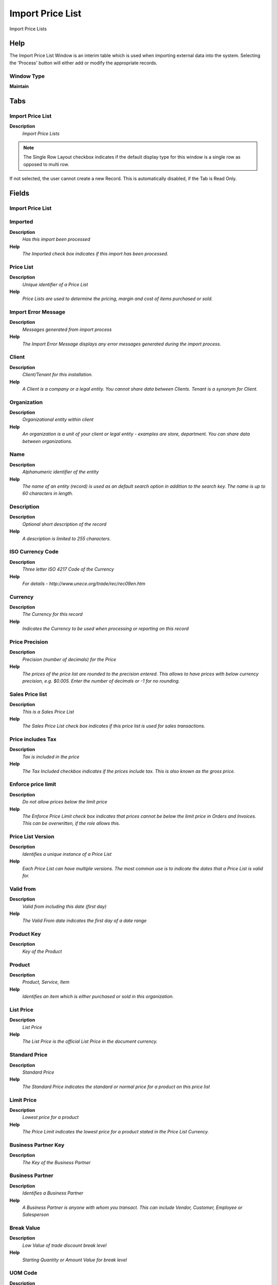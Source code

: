 
.. _functional-guide/window/importpricelist:

=================
Import Price List
=================

Import Price Lists

Help
====
The Import Price List Window is an interim table which is used when importing external data into the system.  Selecting the 'Process' button will either add or modify the appropriate records.

Window Type
-----------
\ **Maintain**\ 


Tabs
====

Import Price List
-----------------
\ **Description**\ 
 \ *Import Price Lists*\ 

.. note::
    The Single Row Layout checkbox indicates if the default display type for this window is a single row as opposed to multi row.
If not selected, the user cannot create a new Record.  This is automatically disabled, if the Tab is Read Only.

Fields
======

Import Price List
-----------------

Imported
--------
\ **Description**\ 
 \ *Has this import been processed*\ 
\ **Help**\ 
 \ *The Imported check box indicates if this import has been processed.*\ 

Price List
----------
\ **Description**\ 
 \ *Unique identifier of a Price List*\ 
\ **Help**\ 
 \ *Price Lists are used to determine the pricing, margin and cost of items purchased or sold.*\ 

Import Error Message
--------------------
\ **Description**\ 
 \ *Messages generated from import process*\ 
\ **Help**\ 
 \ *The Import Error Message displays any error messages generated during the import process.*\ 

Client
------
\ **Description**\ 
 \ *Client/Tenant for this installation.*\ 
\ **Help**\ 
 \ *A Client is a company or a legal entity. You cannot share data between Clients. Tenant is a synonym for Client.*\ 

Organization
------------
\ **Description**\ 
 \ *Organizational entity within client*\ 
\ **Help**\ 
 \ *An organization is a unit of your client or legal entity - examples are store, department. You can share data between organizations.*\ 

Name
----
\ **Description**\ 
 \ *Alphanumeric identifier of the entity*\ 
\ **Help**\ 
 \ *The name of an entity (record) is used as an default search option in addition to the search key. The name is up to 60 characters in length.*\ 

Description
-----------
\ **Description**\ 
 \ *Optional short description of the record*\ 
\ **Help**\ 
 \ *A description is limited to 255 characters.*\ 

ISO Currency Code
-----------------
\ **Description**\ 
 \ *Three letter ISO 4217 Code of the Currency*\ 
\ **Help**\ 
 \ *For details - http://www.unece.org/trade/rec/rec09en.htm*\ 

Currency
--------
\ **Description**\ 
 \ *The Currency for this record*\ 
\ **Help**\ 
 \ *Indicates the Currency to be used when processing or reporting on this record*\ 

Price Precision
---------------
\ **Description**\ 
 \ *Precision (number of decimals) for the Price*\ 
\ **Help**\ 
 \ *The prices of the price list are rounded to the precision entered.  This allows to have prices with below currency precision, e.g. $0.005. Enter the number of decimals or -1 for no rounding.*\ 

Sales Price list
----------------
\ **Description**\ 
 \ *This is a Sales Price List*\ 
\ **Help**\ 
 \ *The Sales Price List check box indicates if this price list is used for sales transactions.*\ 

Price includes Tax
------------------
\ **Description**\ 
 \ *Tax is included in the price*\ 
\ **Help**\ 
 \ *The Tax Included checkbox indicates if the prices include tax.  This is also known as the gross price.*\ 

Enforce price limit
-------------------
\ **Description**\ 
 \ *Do not allow prices below the limit price*\ 
\ **Help**\ 
 \ *The Enforce Price Limit check box indicates that prices cannot be below the limit price in Orders and Invoices.  This can be overwritten, if the role allows this.*\ 

Price List Version
------------------
\ **Description**\ 
 \ *Identifies a unique instance of a Price List*\ 
\ **Help**\ 
 \ *Each Price List can have multiple versions.  The most common use is to indicate the dates that a Price List is valid for.*\ 

Valid from
----------
\ **Description**\ 
 \ *Valid from including this date (first day)*\ 
\ **Help**\ 
 \ *The Valid From date indicates the first day of a date range*\ 

Product Key
-----------
\ **Description**\ 
 \ *Key of the Product*\ 

Product
-------
\ **Description**\ 
 \ *Product, Service, Item*\ 
\ **Help**\ 
 \ *Identifies an item which is either purchased or sold in this organization.*\ 

List Price
----------
\ **Description**\ 
 \ *List Price*\ 
\ **Help**\ 
 \ *The List Price is the official List Price in the document currency.*\ 

Standard Price
--------------
\ **Description**\ 
 \ *Standard Price*\ 
\ **Help**\ 
 \ *The Standard Price indicates the standard or normal price for a product on this price list*\ 

Limit Price
-----------
\ **Description**\ 
 \ *Lowest price for a product*\ 
\ **Help**\ 
 \ *The Price Limit indicates the lowest price for a product stated in the Price List Currency.*\ 

Business Partner Key
--------------------
\ **Description**\ 
 \ *The Key of the Business Partner*\ 

Business Partner
----------------
\ **Description**\ 
 \ *Identifies a Business Partner*\ 
\ **Help**\ 
 \ *A Business Partner is anyone with whom you transact.  This can include Vendor, Customer, Employee or Salesperson*\ 

Break Value
-----------
\ **Description**\ 
 \ *Low Value of trade discount break level*\ 
\ **Help**\ 
 \ *Starting Quantity or Amount Value for break level*\ 

UOM Code
--------
\ **Description**\ 
 \ *UOM EDI X12 Code*\ 
\ **Help**\ 
 \ *The Unit of Measure Code indicates the EDI X12 Code Data Element 355 (Unit or Basis for Measurement)*\ 

UOM
---
\ **Description**\ 
 \ *Unit of Measure*\ 
\ **Help**\ 
 \ *The UOM defines a unique non monetary Unit of Measure*\ 

Import Price Lists
------------------
\ **Description**\ 
 \ *Imports price lists from a file into the application*\ 

Processed
---------
\ **Description**\ 
 \ *The document has been processed*\ 
\ **Help**\ 
 \ *The Processed checkbox indicates that a document has been processed.*\ 
